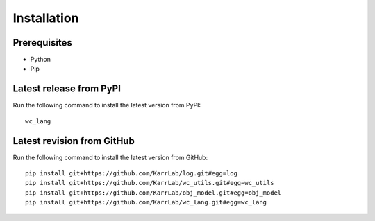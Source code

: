 Installation
============

Prerequisites
--------------------------

* Python
* Pip

Latest release from PyPI
---------------------------
Run the following command to install the latest version from PyPI::

    wc_lang

Latest revision from GitHub
---------------------------
Run the following command to install the latest version from GitHub::

    pip install git+https://github.com/KarrLab/log.git#egg=log
    pip install git+https://github.com/KarrLab/wc_utils.git#egg=wc_utils
    pip install git+https://github.com/KarrLab/obj_model.git#egg=obj_model
    pip install git+https://github.com/KarrLab/wc_lang.git#egg=wc_lang
